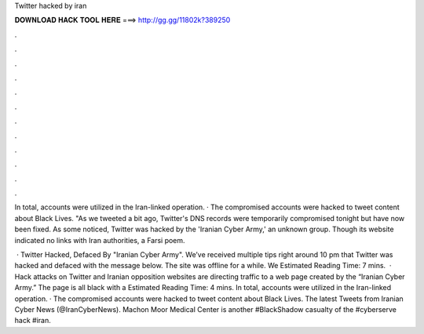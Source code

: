 Twitter hacked by iran



𝐃𝐎𝐖𝐍𝐋𝐎𝐀𝐃 𝐇𝐀𝐂𝐊 𝐓𝐎𝐎𝐋 𝐇𝐄𝐑𝐄 ===> http://gg.gg/11802k?389250



.



.



.



.



.



.



.



.



.



.



.



.

In total, accounts were utilized in the Iran-linked operation. · The compromised accounts were hacked to tweet content about Black Lives. "As we tweeted a bit ago, Twitter's DNS records were temporarily compromised tonight but have now been fixed. As some noticed,  Twitter was hacked by the 'Iranian Cyber Army,' an unknown group. Though its website indicated no links with Iran authorities, a Farsi poem.

 · Twitter Hacked, Defaced By "Iranian Cyber Army". We’ve received multiple tips right around 10 pm that Twitter was hacked and defaced with the message below. The site was offline for a while. We Estimated Reading Time: 7 mins.  · Hack attacks on Twitter and Iranian opposition websites are directing traffic to a web page created by the “Iranian Cyber Army.” The page is all black with a Estimated Reading Time: 4 mins. In total, accounts were utilized in the Iran-linked operation. · The compromised accounts were hacked to tweet content about Black Lives. The latest Tweets from Iranian Cyber News (@IranCyberNews). Machon Moor Medical Center is another #BlackShadow casualty of the #cyberserve hack #iran.
